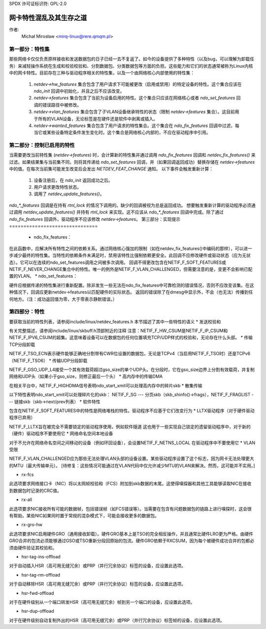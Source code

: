 SPDX 许可证标识符: GPL-2.0

=====================================================
网卡特性混乱及其生存之道
=====================================================

作者:
   Michał Mirosław <mirq-linux@rere.qmqm.pl>



第一部分：特性集
====================

那些网络卡仅仅负责原样接收和发送数据包的日子已经一去不复返了。如今的设备提供了多种特性（以及bug，可以理解为卸载任务）来减轻操作系统在生成和校验校验和、分割数据包、分类数据包等方面的负担。这些能力和它们的状态通常被称为Linux内核中的网卡特性。目前存在三种与驱动程序相关的特性集，以及一个由网络核心内部使用的特性集：

 1. `netdev->hw_features` 集合包含了用户请求下可能被更改（启用或禁用）的特定设备的特性。这个集合应该在 `ndo_init` 回调中初始化，并且之后不应该改变。
 2. `netdev->features` 集合包含了当前为设备启用的特性。这个集合只应该在网络核心或者 `ndo_set_features` 回调的错误路径中被修改。
 3. `netdev->vlan_features` 集合包含了子VLAN设备继承特性的状态（限制 `netdev->features` 集合）。这目前用于所有的VLAN设备，无论标签是在硬件还是软件中剥离或插入。
 4. `netdev->wanted_features` 集合包含了用户请求的特性集合。这个集合在 `ndo_fix_features` 回调中过滤，每当它或某些设备特定条件发生变化时。这个集合是网络核心内部的，不应在驱动程序中引用。

第二部分：控制已启用的特性
=====================================

当需要更改当前特性集 (`netdev->features`) 时，会计算新的特性集并通过调用 `ndo_fix_features` 回调和 `netdev_fix_features()` 来过滤。如果结果集与当前集不同，则将其传递给 `ndo_set_features` 回调，并（如果回调返回成功）替换存储在 `netdev->features` 中的值。在每次当前集可能发生改变后会发出 `NETDEV_FEAT_CHANGE` 通知。
以下事件会触发重新计算：
 1. 设备注册后，在 `ndo_init` 返回成功之后。
 2. 用户请求更改特性状态。
 3. 调用了 `netdev_update_features()`。

`ndo_*_features` 回调是在持有 `rtnl_lock` 的情况下调用的。缺少的回调被视为总是返回成功。
想要触发重新计算的驱动程序必须通过调用 `netdev_update_features()` 并持有 `rtnl_lock` 来实现。这不应该从 `ndo_*_features` 回调中完成。除了通过 `ndo_fix_features` 回调外，驱动程序不应该修改 `netdev->features`。
第三部分：实现提示
===============================

 * ndo_fix_features：

在此函数中，应解决所有特性之间的依赖关系。通过网络核心强加的限制（如在netdev_fix_features()中编码的那样），可以进一步减少最终的特性集。当特性的依赖条件未满足时，禁用该特性比强制依赖更安全。此回调不应修改硬件或驱动状态（应为无状态）。它可以在连续的ndo_set_features调用之间被多次调用。
回调不得更改包含在NETIF_F_SOFT_FEATURES或NETIF_F_NEVER_CHANGE集合中的特性。唯一的例外是NETIF_F_VLAN_CHALLENGED，但需要注意的是，变更不会影响已配置的VLAN。
* ndo_set_features：

硬件应根据传递的特性集进行重新配置。除非发生一些无法在ndo_fix_features中可靠检测的错误情况，否则不应改变该集。在这种情况下，回调应更新netdev->features以匹配硬件的实际状态。
返回的错误除了在dmesg中显示外，不会（也无法）传播到任何地方。（注：成功返回值为零，大于零表示静默错误。）

第四部分：特性
=================

要获取当前的特性列表，请参阅include/linux/netdev_features.h
本节描述了其中一些特性的语义
* 发送校验和

有关完整描述，请参阅include/linux/skbuff.h顶部附近的注释
注意：NETIF_F_HW_CSUM是NETIF_F_IP_CSUM和NETIF_F_IPV6_CSUM的超集。这意味着设备可以在数据包的任何位置填充TCP/UDP样式的校验和，无论存在什么头部。
* 传输TCP分段卸载

NETIF_F_TSO_ECN表示硬件能够正确地分割带有CWR位设置的数据包，无论是TCPv4（当启用NETIF_F_TSO时）还是TCPv6（NETIF_F_TSO6）
* 传输UDP分段卸载

NETIF_F_GSO_UDP_L4接受一个其有效载荷超过gso_size的单个UDP头。在分段时，它在gso_size边界上分割有效载荷，并复制网络和UDP头（如果小于gso_size，则修正最后一个头）
* 高内存中的传输DMA

在相关平台中，NETIF_F_HIGHDMA信号表明ndo_start_xmit可以处理高内存中的碎片skb
* 散集传输

以下特性表明ndo_start_xmit可以处理碎片化的skb：
NETIF_F_SG --- 分页skb（skb_shinfo()->frags），NETIF_F_FRAGLIST --- 链接skb（skb->next/prev列表）
* 软件特性

包含在NETIF_F_SOFT_FEATURES中的特性是网络堆栈的特性。驱动程序不应基于它们改变行为
* LLTX驱动程序（对于硬件驱动程序已弃用）

NETIF_F_LLTX旨在被完全不需要锁定的驱动程序使用，例如软件隧道
这也用于一些实现自己锁定的遗留驱动程序中，对于新的（硬件）驱动程序不要使用它
* 网络命名空间本地设备

对于不允许在网络命名空间之间移动的设备（例如环回设备），会设置NETIF_F_NETNS_LOCAL
在驱动程序中不要使用它
* VLAN受限

NETIF_F_VLAN_CHALLENGED应为那些无法处理VLAN头部的设备设置。某些驱动程序设置了这个标志，因为网卡无法处理更大的MTU（最大传输单元）。
[待修复：这些情况可能通过在VLAN代码中仅允许减少MTU的VLAN来解决。然而，这可能并不实用。]

* rx-fcs

此选项要求网络接口卡（NIC）将以太网帧校验和（FCS）附加到skb数据的末尾。这使得嗅探器和其他工具能够读取NIC在接收到数据包时记录的CRC值。

* rx-all

此选项要求NIC接收所有可能的数据帧，包括错误帧（如FCS错误等）。当需要在包含有问题数据包的链路上进行嗅探时，这会很有帮助。某些NIC如果同时置于常规的混杂模式下，可能会接收更多的数据包。

* rx-gro-hw

此选项要求NIC启用硬件GRO（通用接收卸载）。硬件GRO基本上是TSO的完全相反操作，并且通常比硬件LRO更为严格。由硬件GRO合并的包流必须能够通过GSO或TSO重新分段回原始的包流。硬件GRO依赖于RXCSUM，因为每个被硬件成功合并的包都必须由硬件验证其校验和。

* hsr-tag-ins-offload

对于自动插入HSR（高可用无缝冗余）或PRP（并行冗余协议）标签的设备，应设置此选项。

* hsr-tag-rm-offload

对于自动移除HSR（高可用无缝冗余）或PRP（并行冗余协议）标签的设备，应设置此选项。

* hsr-fwd-offload

对于在硬件级别从一个端口转发HSR（高可用无缝冗余）帧到另一个端口的设备，应设置此选项。

* hsr-dup-offload

对于在硬件级别自动复制外出的HSR（高可用无缝冗余）或PRP（并行冗余协议）标签帧的设备，应设置此选项。
